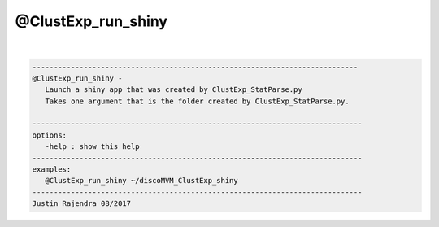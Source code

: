*******************
@ClustExp_run_shiny
*******************

.. _@ClustExp_run_shiny:

.. contents:: 
    :depth: 4 

| 

.. code-block:: none

    
       ----------------------------------------------------------------------------
       @ClustExp_run_shiny -
          Launch a shiny app that was created by ClustExp_StatParse.py
          Takes one argument that is the folder created by ClustExp_StatParse.py.
    
       -----------------------------------------------------------------------------
       options:
          -help : show this help
       -----------------------------------------------------------------------------
       examples:
          @ClustExp_run_shiny ~/discoMVM_ClustExp_shiny
       -----------------------------------------------------------------------------
       Justin Rajendra 08/2017
